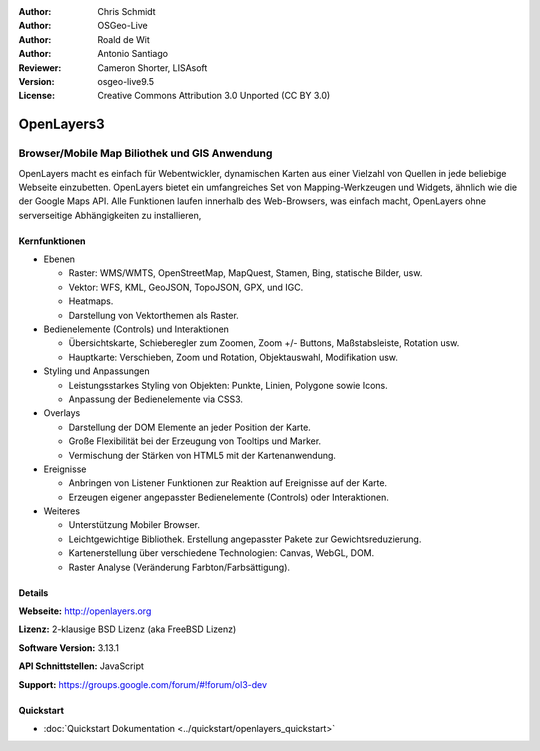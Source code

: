 :Author: Chris Schmidt
:Author: OSGeo-Live
:Author: Roald de Wit
:Author: Antonio Santiago
:Reviewer: Cameron Shorter, LISAsoft
:Version: osgeo-live9.5
:License: Creative Commons Attribution 3.0 Unported (CC BY 3.0)

.. image:: ../../images/project_logos/logo-OpenLayers.png
  :scale: 80 %
  :alt: Projekt Logo
  :align: right
  :target: http://openlayers.org/

.. image:: ../../images/logos/OSGeo_project.png
  :scale: 100 %
  :alt: OSGeo Project
  :align: right
  :target: http://www.osgeo.org


OpenLayers3
================================================================================

Browser/Mobile Map Biliothek und GIS Anwendung
~~~~~~~~~~~~~~~~~~~~~~~~~~~~~~~~~~~~~~~~~~~~~~~~~~~~~~~~~~~~~~~~~~~~~~~~~~~~~~~~

OpenLayers macht es einfach für Webentwickler, dynamischen Karten aus einer 
Vielzahl von Quellen in jede beliebige Webseite einzubetten. OpenLayers bietet 
ein umfangreiches Set von Mapping-Werkzeugen und Widgets, ähnlich wie die der 
Google Maps API. Alle Funktionen laufen innerhalb des Web-Browsers, was 
einfach macht, OpenLayers ohne serverseitige Abhängigkeiten zu installieren, 

.. image:: ../../images/screenshots/800x600/openlayers-basic.png
  :scale: 70 %
  :alt: Bildschirmfoto
  :align: right

Kernfunktionen
--------------------------------------------------------------------------------

* Ebenen

  * Raster: WMS/WMTS, OpenStreetMap, MapQuest, Stamen, Bing, statische Bilder, usw.
  * Vektor: WFS, KML, GeoJSON, TopoJSON, GPX, und IGC.
  * Heatmaps.
  * Darstellung von Vektorthemen als Raster.

* Bedienelemente (Controls) und Interaktionen

  * Übersichtskarte, Schieberegler zum Zoomen, Zoom +/- Buttons, Maßstabsleiste, Rotation usw.
  * Hauptkarte: Verschieben, Zoom und Rotation, Objektauswahl, Modifikation usw.

* Styling und Anpassungen

  * Leistungsstarkes Styling von Objekten: Punkte, Linien, Polygone sowie Icons.
  * Anpassung der Bedienelemente via CSS3.

* Overlays

  * Darstellung der DOM Elemente an jeder Position der Karte.
  * Große Flexibilität bei der Erzeugung von Tooltips und Marker.
  * Vermischung der Stärken von HTML5 mit der Kartenanwendung.

* Ereignisse

  * Anbringen von Listener Funktionen zur Reaktion auf Ereignisse auf der Karte.
  * Erzeugen eigener angepasster Bedienelemente (Controls) oder Interaktionen.

* Weiteres

  * Unterstützung Mobiler Browser.
  * Leichtgewichtige Bibliothek. Erstellung angepasster Pakete zur Gewichtsreduzierung.
  * Kartenerstellung über verschiedene Technologien: Canvas, WebGL, DOM.
  * Raster Analyse (Veränderung Farbton/Farbsättigung).

Details
--------------------------------------------------------------------------------

**Webseite:** http://openlayers.org

**Lizenz:** 2-klausige BSD Lizenz (aka FreeBSD Lizenz)

**Software Version:** 3.13.1

**API Schnittstellen:** JavaScript

**Support:** https://groups.google.com/forum/#!forum/ol3-dev


Quickstart
--------------------------------------------------------------------------------

* :doc:`Quickstart Dokumentation <../quickstart/openlayers_quickstart>`
